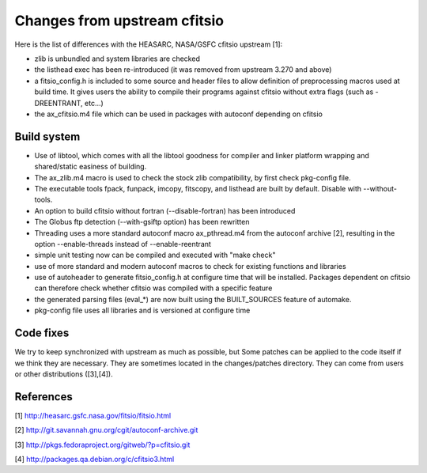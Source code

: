 Changes from upstream cfitsio
=============================

Here is the list of differences with the HEASARC, NASA/GSFC cfitsio
upstream [1]:

* zlib is unbundled and system libraries are checked

* the listhead exec has been re-introduced (it was removed from upstream
  3.270 and above)

* a fitsio_config.h is included to some source and header files to allow
  definition of preprocessing macros used at build time. It gives
  users the ability to compile their programs against cfitsio without
  extra flags (such as -DREENTRANT, etc...)

* the ax_cfitsio.m4 file which can be used in packages with autoconf
  depending on cfitsio


Build system
------------

* Use of libtool, which comes with all the libtool goodness for
  compiler and linker platform wrapping and shared/static easiness of
  building.

* The ax_zlib.m4 macro is used to check the stock zlib compatibility,
  by first check pkg-config file.

* The executable tools fpack, funpack, imcopy, fitscopy, and listhead are
  built by default. Disable with --without-tools.

* An option to build cfitsio without fortran (--disable-fortran) has
  been introduced

* The Globus ftp detection (--with-gsiftp option) has been rewritten

* Threading uses a more standard autoconf macro ax_pthread.m4 from the
  autoconf archive [2], resulting in the option --enable-threads
  instead of --enable-reentrant

* simple unit testing now can be compiled and executed with "make check"

* use of more standard and modern autoconf macros to check for
  existing functions and libraries

* use of autoheader to generate fitsio_config.h at configure
  time that will be installed. Packages dependent on cfitsio can
  therefore check whether cfitsio was compiled with a specific
  feature

* the generated parsing files (eval_*) are now built using the BUILT_SOURCES
  feature of automake.

* pkg-config file uses all libraries and is versioned at configure time


Code fixes
----------

We try to keep synchronized with upstream as much as possible, but
Some patches can be applied to the code itself if we think they are
necessary. They are sometimes located in the changes/patches
directory. They can come from users or other distributions ([3],[4]).


References
----------
[1] http://heasarc.gsfc.nasa.gov/fitsio/fitsio.html

[2] http://git.savannah.gnu.org/cgit/autoconf-archive.git

[3] http://pkgs.fedoraproject.org/gitweb/?p=cfitsio.git

[4] http://packages.qa.debian.org/c/cfitsio3.html
